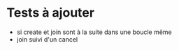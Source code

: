 * Tests à ajouter
  - si create et join sont à la suite dans une boucle même
  - join suivi d'un cancel

